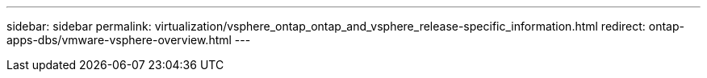 ---
sidebar: sidebar
permalink: virtualization/vsphere_ontap_ontap_and_vsphere_release-specific_information.html
redirect: ontap-apps-dbs/vmware-vsphere-overview.html
---
